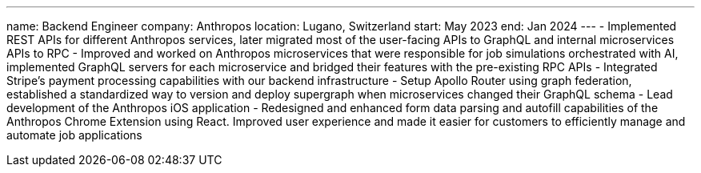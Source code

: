 ---
name: Backend Engineer
company: Anthropos
location: Lugano, Switzerland
start: May 2023
end: Jan 2024
---
- Implemented REST APIs for different Anthropos services, later migrated most of
  the user-facing APIs to GraphQL and internal microservices APIs to RPC
- Improved and worked on Anthropos microservices that were responsible for job
  simulations orchestrated with AI, implemented GraphQL servers for each
  microservice and bridged their features with the pre-existing RPC APIs
- Integrated Stripe’s payment processing capabilities with our backend
  infrastructure
- Setup Apollo Router using graph federation, established a standardized way to
  version and deploy supergraph when microservices changed their GraphQL schema
- Lead development of the Anthropos iOS application
- Redesigned and enhanced form data parsing and autofill capabilities of the
  Anthropos Chrome Extension using React. Improved user experience and made it
  easier for customers to efficiently manage and automate job applications
